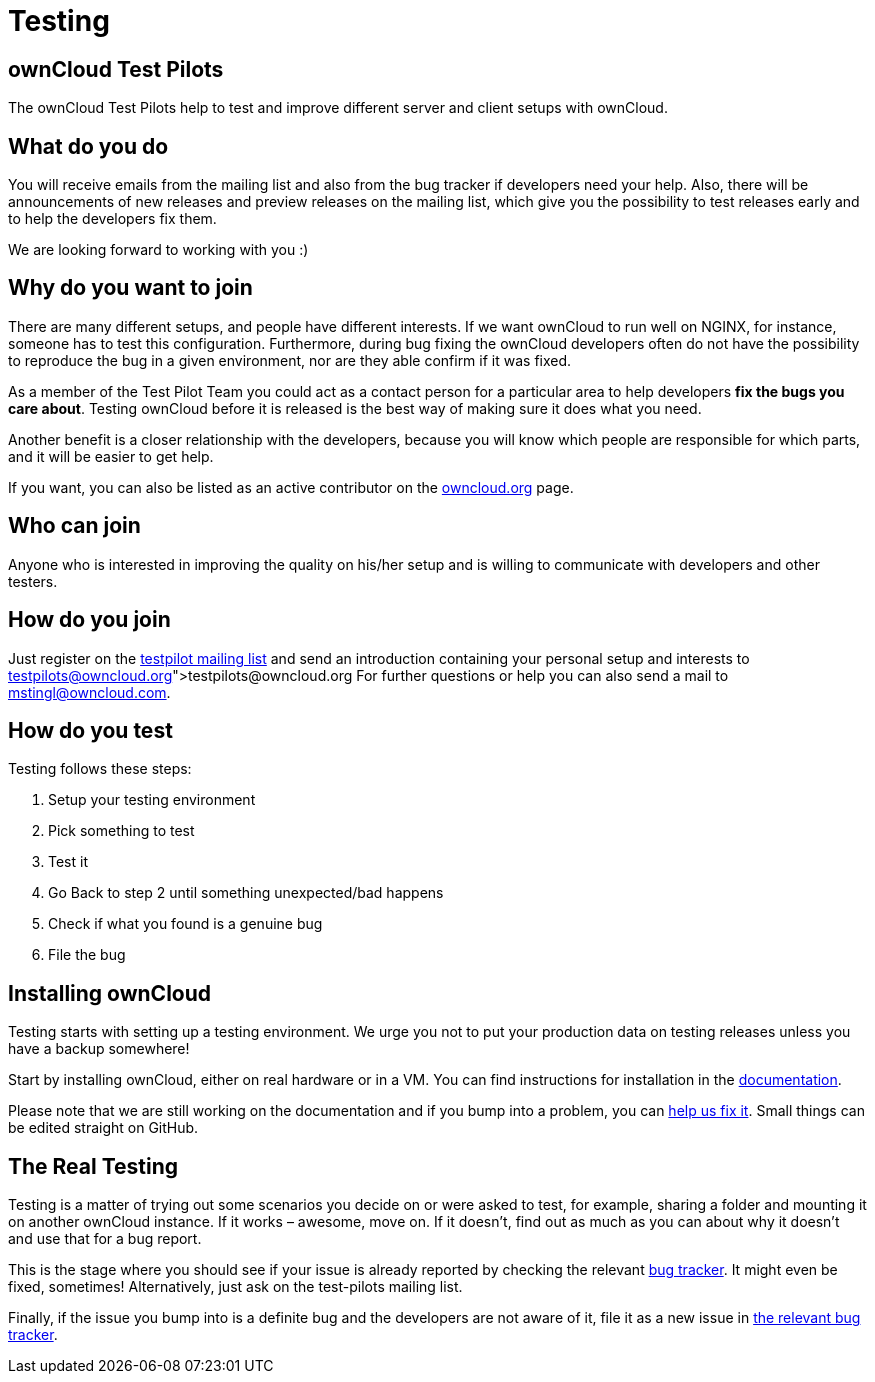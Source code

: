 = Testing

== ownCloud Test Pilots

The ownCloud Test Pilots help to test and improve different server and
client setups with ownCloud.

[[what-do-you-do]]
What do you do
--------------

You will receive emails from the mailing list and also from the bug
tracker if developers need your help. Also, there will be announcements
of new releases and preview releases on the mailing list, which give you
the possibility to test releases early and to help the developers fix
them.

We are looking forward to working with you :)

[[why-do-you-want-to-join]]
Why do you want to join
-----------------------

There are many different setups, and people have different interests. If
we want ownCloud to run well on NGINX, for instance, someone has to test
this configuration. Furthermore, during bug fixing the ownCloud
developers often do not have the possibility to reproduce the bug in a
given environment, nor are they able confirm if it was fixed.

As a member of the Test Pilot Team you could act as a contact person for
a particular area to help developers *fix the bugs you care about*.
Testing ownCloud before it is released is the best way of making sure it
does what you need.

Another benefit is a closer relationship with the developers, because
you will know which people are responsible for which parts, and it will
be easier to get help.

If you want, you can also be listed as an active contributor on the
https://owncloud.org[owncloud.org] page.

[[who-can-join]]
Who can join
------------

Anyone who is interested in improving the quality on his/her setup and
is willing to communicate with developers and other testers.

[[how-do-you-join]]
How do you join
---------------

Just register on the
https://mailman.owncloud.org/mailman/listinfo/testpilots[testpilot
mailing list] and send an introduction containing your personal setup
and interests to link:testpilots@owncloud.org[testpilots@owncloud.org]
For further questions or help you can also send a mail to
mstingl@owncloud.com.

[[how-do-you-test]]
How do you test
---------------

Testing follows these steps:

1.  Setup your testing environment
2.  Pick something to test
3.  Test it
4.  Go Back to step 2 until something unexpected/bad happens
5.  Check if what you found is a genuine bug
6.  File the bug

[[installing-owncloud]]
Installing ownCloud
-------------------

Testing starts with setting up a testing environment. We urge you not to
put your production data on testing releases unless you have a backup
somewhere!

Start by installing ownCloud, either on real hardware or in a VM. You
can find instructions for installation in the
https://doc.owncloud.org/server/latest/admin_manual/installation/[documentation].

Please note that we are still working on the documentation and if you
bump into a problem, you can
https://github.com/owncloud/documentation[help us fix it]. Small things
can be edited straight on GitHub.

[[the-real-testing]]
The Real Testing
----------------

Testing is a matter of trying out some scenarios you decide on or were
asked to test, for example, sharing a folder and mounting it on another
ownCloud instance. If it works – awesome, move on. If it doesn’t, find
out as much as you can about why it doesn’t and use that for a bug
report.

This is the stage where you should see if your issue is already reported by checking the relevant xref:bugtracker/index.adoc[bug tracker]. 
It might even be fixed, sometimes! Alternatively, just ask on the test-pilots mailing list.

Finally, if the issue you bump into is a definite bug and the developers
are not aware of it, file it as a new issue in xref:bugtracker/index.adoc[the relevant bug tracker].
